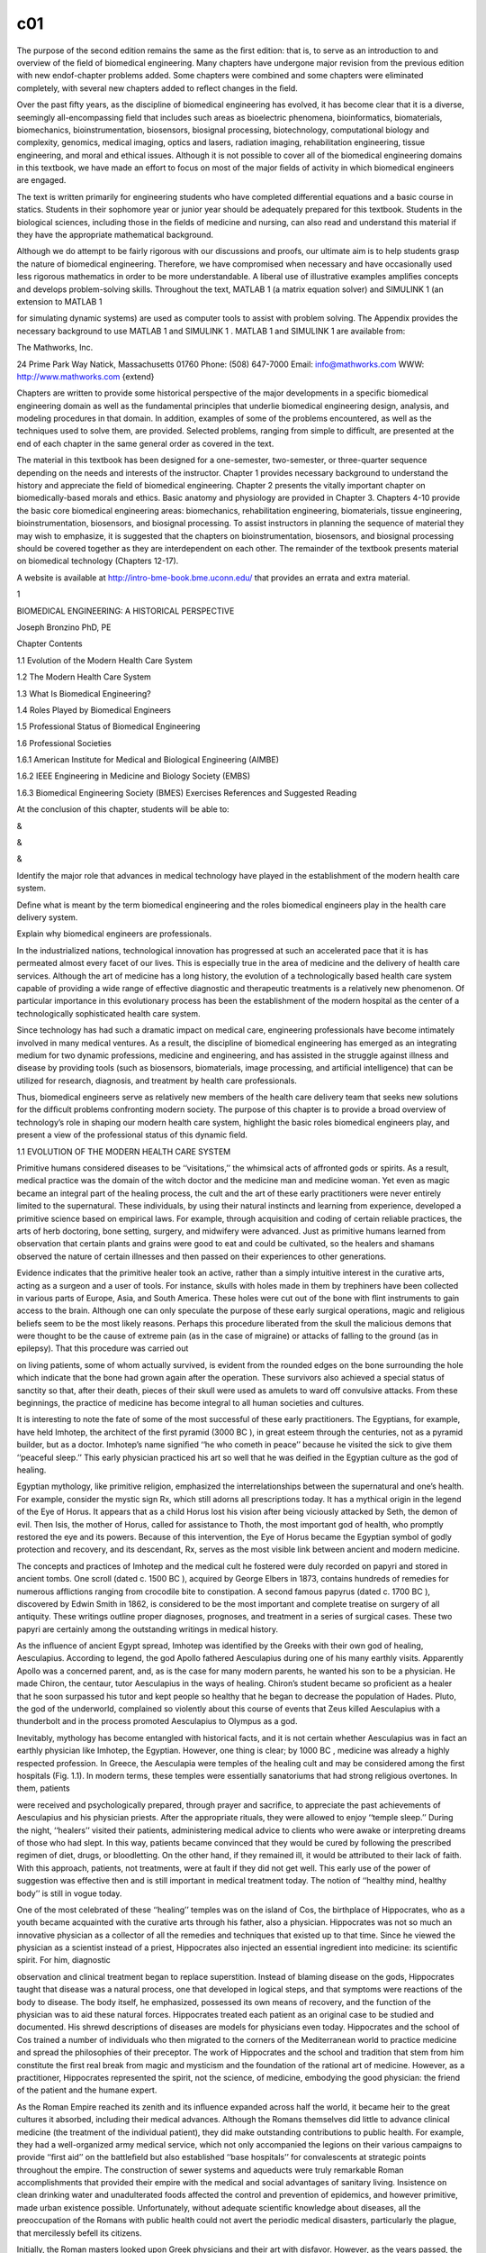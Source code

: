 c01
====


The purpose of the second edition remains the same as the ﬁrst edition: that is, to serve as an 
introduction to and overview of the ﬁeld of biomedical engineering. Many chapters have undergone major 
revision from the previous edition with new endof-chapter problems added. Some chapters were combined and 
some chapters were eliminated completely, with several new chapters added to reﬂect changes in the ﬁeld.

Over the past ﬁfty years, as the discipline of biomedical engineering has evolved, it has become clear that 
it is a diverse, seemingly all-encompassing ﬁeld that includes such areas as bioelectric phenomena, 
bioinformatics, biomaterials, biomechanics, bioinstrumentation, biosensors, biosignal processing, 
biotechnology, computational biology and complexity, genomics, medical imaging, optics and lasers, radiation 
imaging, rehabilitation engineering, tissue engineering, and moral and ethical issues. Although it is not 
possible to cover all of the biomedical engineering domains in this textbook, we have made an effort to 
focus on most of the major ﬁelds of activity in which biomedical engineers are engaged.

The text is written primarily for engineering students who have completed differential equations and a basic 
course in statics. Students in their sophomore year or junior year should be adequately prepared for this 
textbook. Students in the biological sciences, including those in the ﬁelds of medicine and nursing, can 
also read and understand this material if they have the appropriate mathematical background.

Although we do attempt to be fairly rigorous with our discussions and proofs, our ultimate aim is to help 
students grasp the nature of biomedical engineering. Therefore, we have compromised when necessary and have 
occasionally used less rigorous mathematics in order to be more understandable. A liberal use of 
illustrative examples ampliﬁes concepts and develops problem-solving skills. Throughout the text, MATLAB 1 
(a matrix equation solver) and SIMULINK 1 (an extension to MATLAB 1

for simulating dynamic systems) are used as computer tools to assist with problem solving. The Appendix 
provides the necessary background to use MATLAB 1 and SIMULINK 1 . MATLAB 1 and SIMULINK 1 are available 
from:

The Mathworks, Inc.

24 Prime Park Way Natick, Massachusetts 01760 Phone: (508) 647-7000 Email: info@mathworks.com WWW: 
http://www.mathworks.com {extend}

Chapters are written to provide some historical perspective of the major developments in a speciﬁc 
biomedical engineering domain as well as the fundamental principles that underlie biomedical engineering 
design, analysis, and modeling procedures in that domain. In addition, examples of some of the problems 
encountered, as well as the techniques used to solve them, are provided. Selected problems, ranging from 
simple to difﬁcult, are presented at the end of each chapter in the same general order as covered in the 
text.

The material in this textbook has been designed for a one-semester, two-semester, or three-quarter sequence 
depending on the needs and interests of the instructor. Chapter 1 provides necessary background to 
understand the history and appreciate the ﬁeld of biomedical engineering. Chapter 2 presents the vitally 
important chapter on biomedically-based morals and ethics. Basic anatomy and physiology are provided in 
Chapter 3. Chapters 4-10 provide the basic core biomedical engineering areas: biomechanics, rehabilitation 
engineering, biomaterials, tissue engineering, bioinstrumentation, biosensors, and biosignal processing. To 
assist instructors in planning the sequence of material they may wish to emphasize, it is suggested that the 
chapters on bioinstrumentation, biosensors, and biosignal processing should be covered together as they are 
interdependent on each other. The remainder of the textbook presents material on biomedical technology 
(Chapters 12-17).

A website is available at http://intro-bme-book.bme.uconn.edu/ that provides an errata and extra material.

1

BIOMEDICAL ENGINEERING: A HISTORICAL PERSPECTIVE

Joseph Bronzino PhD, PE

Chapter Contents

1.1 Evolution of the Modern Health Care System

1.2 The Modern Health Care System

1.3 What Is Biomedical Engineering?

1.4 Roles Played by Biomedical Engineers

1.5 Professional Status of Biomedical Engineering

1.6 Professional Societies

1.6.1 American Institute for Medical and Biological Engineering (AIMBE)

1.6.2 IEEE Engineering in Medicine and Biology Society (EMBS)

1.6.3 Biomedical Engineering Society (BMES) Exercises References and Suggested Reading

At the conclusion of this chapter, students will be able to:

&

&

&

Identify the major role that advances in medical technology have played in the establishment of the modern 
health care system.

Deﬁne what is meant by the term biomedical engineering and the roles biomedical engineers play in the 
health care delivery system.

Explain why biomedical engineers are professionals.

In the industrialized nations, technological innovation has progressed at such an accelerated pace that it 
is has permeated almost every facet of our lives. This is especially true in the area of medicine and the 
delivery of health care services. Although the art of medicine has a long history, the evolution of a 
technologically based health care system capable of providing a wide range of effective diagnostic and 
therapeutic treatments is a relatively new phenomenon. Of particular importance in this evolutionary process 
has been the establishment of the modern hospital as the center of a technologically sophisticated health 
care system.

Since technology has had such a dramatic impact on medical care, engineering professionals have become 
intimately involved in many medical ventures. As a result, the discipline of biomedical engineering has 
emerged as an integrating medium for two dynamic professions, medicine and engineering, and has assisted in 
the struggle against illness and disease by providing tools (such as biosensors, biomaterials, image 
processing, and artiﬁcial intelligence) that can be utilized for research, diagnosis, and treatment by 
health care professionals.

Thus, biomedical engineers serve as relatively new members of the health care delivery team that seeks new 
solutions for the difﬁcult problems confronting modern society. The purpose of this chapter is to provide a 
broad overview of technology’s role in shaping our modern health care system, highlight the basic roles 
biomedical engineers play, and present a view of the professional status of this dynamic ﬁeld.

1.1 EVOLUTION OF THE MODERN HEALTH CARE SYSTEM

Primitive humans considered diseases to be ‘‘visitations,’’ the whimsical acts of affronted gods or spirits. 
As a result, medical practice was the domain of the witch doctor and the medicine man and medicine woman. 
Yet even as magic became an integral part of the healing process, the cult and the art of these early 
practitioners were never entirely limited to the supernatural. These individuals, by using their natural 
instincts and learning from experience, developed a primitive science based on empirical laws. For example, 
through acquisition and coding of certain reliable practices, the arts of herb doctoring, bone setting, 
surgery, and midwifery were advanced. Just as primitive humans learned from observation that certain plants 
and grains were good to eat and could be cultivated, so the healers and shamans observed the nature of 
certain illnesses and then passed on their experiences to other generations.

Evidence indicates that the primitive healer took an active, rather than a simply intuitive interest in the 
curative arts, acting as a surgeon and a user of tools. For instance, skulls with holes made in them by 
trephiners have been collected in various parts of Europe, Asia, and South America. These holes were cut out 
of the bone with ﬂint instruments to gain access to the brain. Although one can only speculate the purpose 
of these early surgical operations, magic and religious beliefs seem to be the most likely reasons. Perhaps 
this procedure liberated from the skull the malicious demons that were thought to be the cause of extreme 
pain (as in the case of migraine) or attacks of falling to the ground (as in epilepsy). That this procedure 
was carried out

on living patients, some of whom actually survived, is evident from the rounded edges on the bone 
surrounding the hole which indicate that the bone had grown again after the operation. These survivors also 
achieved a special status of sanctity so that, after their death, pieces of their skull were used as amulets 
to ward off convulsive attacks. From these beginnings, the practice of medicine has become integral to all 
human societies and cultures.

It is interesting to note the fate of some of the most successful of these early practitioners. The 
Egyptians, for example, have held Imhotep, the architect of the ﬁrst pyramid (3000 BC ), in great esteem 
through the centuries, not as a pyramid builder, but as a doctor. Imhotep’s name signiﬁed ‘‘he who cometh 
in peace’’ because he visited the sick to give them ‘‘peaceful sleep.’’ This early physician practiced his 
art so well that he was deiﬁed in the Egyptian culture as the god of healing.

Egyptian mythology, like primitive religion, emphasized the interrelationships between the supernatural and 
one’s health. For example, consider the mystic sign Rx, which still adorns all prescriptions today. It has a 
mythical origin in the legend of the Eye of Horus. It appears that as a child Horus lost his vision after 
being viciously attacked by Seth, the demon of evil. Then Isis, the mother of Horus, called for assistance 
to Thoth, the most important god of health, who promptly restored the eye and its powers. Because of this 
intervention, the Eye of Horus became the Egyptian symbol of godly protection and recovery, and its 
descendant, Rx, serves as the most visible link between ancient and modern medicine.

The concepts and practices of Imhotep and the medical cult he fostered were duly recorded on papyri and 
stored in ancient tombs. One scroll (dated c. 1500 BC ), acquired by George Elbers in 1873, contains 
hundreds of remedies for numerous afﬂictions ranging from crocodile bite to constipation. A second famous 
papyrus (dated c. 1700 BC ), discovered by Edwin Smith in 1862, is considered to be the most important and 
complete treatise on surgery of all antiquity. These writings outline proper diagnoses, prognoses, and 
treatment in a series of surgical cases. These two papyri are certainly among the outstanding writings in 
medical history.

As the inﬂuence of ancient Egypt spread, Imhotep was identiﬁed by the Greeks with their own god of 
healing, Aesculapius. According to legend, the god Apollo fathered Aesculapius during one of his many 
earthly visits. Apparently Apollo was a concerned parent, and, as is the case for many modern parents, he 
wanted his son to be a physician. He made Chiron, the centaur, tutor Aesculapius in the ways of healing. 
Chiron’s student became so proﬁcient as a healer that he soon surpassed his tutor and kept people so 
healthy that he began to decrease the population of Hades. Pluto, the god of the underworld, complained so 
violently about this course of events that Zeus killed Aesculapius with a thunderbolt and in the process 
promoted Aesculapius to Olympus as a god.

Inevitably, mythology has become entangled with historical facts, and it is not certain whether Aesculapius 
was in fact an earthly physician like Imhotep, the Egyptian. However, one thing is clear; by 1000 BC , 
medicine was already a highly respected profession. In Greece, the Aesculapia were temples of the healing 
cult and may be considered among the ﬁrst hospitals (Fig. 1.1). In modern terms, these temples were 
essentially sanatoriums that had strong religious overtones. In them, patients

were received and psychologically prepared, through prayer and sacriﬁce, to appreciate the past 
achievements of Aesculapius and his physician priests. After the appropriate rituals, they were allowed to 
enjoy ‘‘temple sleep.’’ During the night, ‘‘healers’’ visited their patients, administering medical advice 
to clients who were awake or interpreting dreams of those who had slept. In this way, patients became 
convinced that they would be cured by following the prescribed regimen of diet, drugs, or bloodletting. On 
the other hand, if they remained ill, it would be attributed to their lack of faith. With this approach, 
patients, not treatments, were at fault if they did not get well. This early use of the power of suggestion 
was effective then and is still important in medical treatment today. The notion of ‘‘healthy mind, healthy 
body’’ is still in vogue today.

One of the most celebrated of these ‘‘healing’’ temples was on the island of Cos, the birthplace of 
Hippocrates, who as a youth became acquainted with the curative arts through his father, also a physician. 
Hippocrates was not so much an innovative physician as a collector of all the remedies and techniques that 
existed up to that time. Since he viewed the physician as a scientist instead of a priest, Hippocrates also 
injected an essential ingredient into medicine: its scientiﬁc spirit. For him, diagnostic

observation and clinical treatment began to replace superstition. Instead of blaming disease on the gods, 
Hippocrates taught that disease was a natural process, one that developed in logical steps, and that 
symptoms were reactions of the body to disease. The body itself, he emphasized, possessed its own means of 
recovery, and the function of the physician was to aid these natural forces. Hippocrates treated each 
patient as an original case to be studied and documented. His shrewd descriptions of diseases are models for 
physicians even today. Hippocrates and the school of Cos trained a number of individuals who then migrated 
to the corners of the Mediterranean world to practice medicine and spread the philosophies of their 
preceptor. The work of Hippocrates and the school and tradition that stem from him constitute the ﬁrst real 
break from magic and mysticism and the foundation of the rational art of medicine. However, as a 
practitioner, Hippocrates represented the spirit, not the science, of medicine, embodying the good 
physician: the friend of the patient and the humane expert.

As the Roman Empire reached its zenith and its inﬂuence expanded across half the world, it became heir to 
the great cultures it absorbed, including their medical advances. Although the Romans themselves did little 
to advance clinical medicine (the treatment of the individual patient), they did make outstanding 
contributions to public health. For example, they had a well-organized army medical service, which not only 
accompanied the legions on their various campaigns to provide ‘‘ﬁrst aid’’ on the battleﬁeld but also 
established ‘‘base hospitals’’ for convalescents at strategic points throughout the empire. The construction 
of sewer systems and aqueducts were truly remarkable Roman accomplishments that provided their empire with 
the medical and social advantages of sanitary living. Insistence on clean drinking water and unadulterated 
foods affected the control and prevention of epidemics, and however primitive, made urban existence 
possible. Unfortunately, without adequate scientiﬁc knowledge about diseases, all the preoccupation of the 
Romans with public health could not avert the periodic medical disasters, particularly the plague, that 
mercilessly befell its citizens.

Initially, the Roman masters looked upon Greek physicians and their art with disfavor. However, as the years 
passed, the favorable impression these disciples of Hippocrates made upon the people became widespread. As a 
reward for their service to the peoples of the Empire, Caesar (46 BC ) granted Roman citizenship to all 
Greek practitioners of medicine in his empire. Their new status became so secure that when Rome suffered 
from famine that same year, these Greek practitioners were the only foreigners not expelled from the city. 
On the contrary, they were even offered bonuses to stay!

Ironically, Galen, who is considered the greatest physician in the history of Rome, was himself a Greek. 
Honored by the emperor for curing his ‘‘imperial fever,’’ Galen became the medical celebrity of Rome. He was 
arrogant and a braggart and, unlike Hippocrates, reported only successful cases. Nevertheless, he was a 
remarkable physician. For Galen, diagnosis became a ﬁne art; in addition to taking care of his own 
patients, he responded to requests for medical advice from the far reaches of the empire. He was so 
industrious that he wrote more than 300 books of anatomical observations, which included selected case 
histories, the drugs he prescribed, and his

boasts. His version of human anatomy, however, was misleading because he objected to human dissection and 
drew his human analogies solely from the studies of animals. However, because he so dominated the medical 
scene and was later endorsed by the Roman Catholic Church, Galen actually inhibited medical inquiry. His 
medical views and writings became both the ‘‘bible’’ and ‘‘the law’’ for the pontiffs and pundits of the 
ensuing Dark Ages.

With the collapse of the Roman Empire, the Church became the repository of knowledge, particularly of all 
scholarship that had drifted through the centuries into the Mediterranean. This body of information, 
including medical knowledge, was literally scattered through the monasteries and dispersed among the many 
orders of the Church.

The teachings of the early Roman Catholic Church and the belief in divine mercy made inquiry into the causes 
of death unnecessary and even undesirable. Members of the Church regarded curing patients by rational 
methods as sinful interference with the will of God. The employment of drugs signiﬁed a lack of faith by 
the doctor and patient, and scientiﬁc medicine fell into disrepute. Therefore, for almost a thousand years, 
medical research stagnated. It was not until the Renaissance in the 1500s that any signiﬁcant progress in 
the science of medicine occurred. Hippocrates had once taught that illness was not a punishment sent by the 
gods but a phenomenon of nature. Now, under the Church and a new God, the older views of the supernatural 
origins of disease were renewed and promulgated. Since disease implied demonic possession, monks and priests 
treated the sick through prayer, the laying on of hands, exorcism, penances, and exhibition of holy 
relics—practices ofﬁcially sanctioned by the Church.

Although deﬁcient in medical knowledge, the Dark Ages were not entirely lacking in charity toward the sick 
poor. Christian physicians often treated the rich and poor alike, and the Church assumed responsibility for 
the sick. Furthermore, the evolution of the modern hospital actually began with the advent of Christianity 
and is considered one of the major contributions of monastic medicine. With the rise in 335 AD of 
Constantine I, the ﬁrst of the Roman emperors to embrace Christianity, all pagan temples of healing were 
closed, and hospitals were established in every cathedral city. [Note: The word hospital comes from the 
Latin hospes, meaning, ‘‘host’’ or ‘‘guest.’’ The same root has provided hotel and hostel.] These ﬁrst 
hospitals were simply houses where weary travelers and the sick could ﬁnd food, lodging, and nursing care. 
The Church ran these hospitals, and the attending monks and nuns practiced the art of healing.

As the Christian ethic of faith, humanitarianism, and charity spread throughout Europe and then to the 
Middle East during the Crusades, so did its hospital system. However, trained ‘‘physicians’’ still practiced 
their trade primarily in the homes of their patients, and only the weary travelers, the destitute, and those 
considered hopeless cases found their way to hospitals. Conditions in these early hospitals varied widely. 
Although a few were well ﬁnanced and well managed and treated their patients humanely, most were 
essentially custodial institutions to keep troublesome and infectious people away from the general public. 
In these establishments, crowding, ﬁlth, and high mortality among both patients and attendants were 
commonplace. Thus, the hospital was viewed as an institution to be feared and shunned.

The Renaissance and Reformation in the ﬁfteenth and sixteenth centuries loosened the Church’s stronghold on 
both the hospital and the conduct of medical practice. During the Renaissance, ‘‘true learning’’—the desire 
to pursue the true secrets of nature, including medical knowledge—was again stimulated. The study of human 
anatomy was advanced and the seeds for further studies were planted by the artists Michelangelo, Raphael, 
Durer, and, of course, the genius Leonardo da Vinci. They viewed the human body as it really was, not simply 
as a text passage from Galen. The painters of the Renaissance depicted people in sickness and pain, sketched 
in great detail, and in the process, demonstrated amazing insight into the workings of the heart, lungs, 
brain, and muscle structure. They also attempted to portray the individual and to discover emotional as well 
as physical qualities. In this stimulating era, physicians began to approach their patients and the pursuit 
of medical knowledge in similar fashion. New medical schools, similar to the most famous of such 
institutions at Salerno, Bologna, Montpelier, Padua, and Oxford, emerged. These medical training centers 
once again embraced the Hippocratic doctrine that the patient was human, disease was a natural process, and 
commonsense therapies were appropriate in assisting the body to conquer its disease.

During the Renaissance, fundamentals received closer examination and the age of measurement began. In 1592, 
when Galileo visited Padua, Italy, he lectured on mathematics to a large audience of medical students. His 
famous theories and inventions (the thermoscope and the pendulum, in addition to the telescopic lens) were 
expounded upon and demonstrated. Using these devices, one of his students, Sanctorius, made comparative 
studies of the human temperature and pulse. A future graduate of Padua, William Harvey, later applied 
Galileo’s laws of motion and mechanics to the problem of blood circulation. This ability to measure the 
amount of blood moving through the arteries helped to determine the function of the heart.

Galileo encouraged the use of experimentation and exact measurement as scientiﬁc tools that could provide 
physicians with an effective check against reckless speculation. Quantiﬁcation meant theories would be 
veriﬁed before being accepted. Individuals involved in medical research incorporated these new methods into 
their activities. Body temperature and pulse rate became measures that could be related to other symptoms to 
assist the physician in diagnosing speciﬁc illnesses or disease. Concurrently, the development of the 
microscope ampliﬁed human vision, and an unknown world came into focus. Unfortunately, new scientiﬁc 
devices had little effect on the average physician, who continued to blood-let and to disperse noxious 
ointments. Only in the universities did scientiﬁc groups band together to pool their instruments and their 
various talents.

In England, the medical profession found in Henry VIII a forceful and sympathetic patron. He assisted the 
doctors in their ﬁght against malpractice and supported the establishment of the College of Physicians, the 
oldest purely medical institution in Europe. When he suppressed the monastery system in the early sixteenth 
century, church hospitals were taken over by the cities in which they were located. Consequently, a network 
of private, nonproﬁt, voluntary hospitals came into being. Doctors and medical students replaced the 
nursing sisters and monk physicians. Consequently, the professional nursing class became almost nonexistent 
in these public institutions.

Only among the religious orders did nursing remain intact, further compounding the poor lot of patients 
conﬁned within the walls of the public hospitals. These conditions were to continue until Florence 
Nightingale appeared on the scene years later.

Still another dramatic event occurred. The demands made upon England’s hospitals, especially the urban 
hospitals, became overwhelming as the population of these urban centers continued to expand. It was 
impossible for the facilities to accommodate the needs of so many. Therefore, during the seventeenth century 
two of the major urban hospitals in London, St. Bartholomew’s and St. Thomas, initiated a policy of 
admitting and attending to only those patients who could possibly be cured. The incurables were left to meet 
their destiny in other institutions such as asylums, prisons, or almshouses.

Humanitarian and democratic movements occupied center stage primarily in France and the American colonies 
during the eighteenth century. The notion of equal rights ﬁnally arose, and as urbanization spread, 
American society concerned itself with the welfare of many of its members. Medical men broadened the scope 
of their services to include the ‘‘unfortunates’’ of society and helped to ease their suffering by 
advocating the power of reason and spearheading prison reform, child care, and the hospital movement. 
Ironically, as the hospital began to take up an active, curative role in medical care in the eighteenth 
century, the death rate among its patients did not decline but continued to be excessive. In 1788, for 
example, the death rate among the patients at the Hotel Dru in Paris, thought to be founded in the seventh 
century and the oldest hospital in existence today, was nearly 25%. These hospitals were lethal not only to 
patients, but also to the attendants working in them, whose own death rate hovered between 6 and 12% per 
year.

Essentially, the hospital remained a place to avoid. Under these circumstances, it is not surprising that 
the ﬁrst American colonists postponed or delayed building hospitals. For example, the ﬁrst hospital in 
America, the Pennsylvania Hospital, was not built until 1751, and the City of Boston took over two hundred 
years to erect its ﬁrst hospital, the Massachusetts General, which opened its doors to the public in 1821.

Not until the nineteenth century could hospitals claim to beneﬁt any signiﬁcant number of patients. This 
era of progress was due primarily to the improved nursing practices fostered by Florence Nightingale on her 
return to England from the Crimean War (Fig. 1.2). She demonstrated that hospital deaths were caused more 
frequently by hospital conditions than by disease. During the latter part of the nineteenth century she was 
at the height of her inﬂuence, and few new hospitals were built anywhere in the world without her advice. 
During the ﬁrst half of the nineteenth century Nightingale forced medical attention to focus once more on 
the care of the patient. Enthusiastically and philosophically, she expressed her views on nursing: ‘‘Nursing 
is putting us in the best possible condition for nature to restore and preserve health. . . . The art is 
that of nursing the sick. Please mark, not nursing sickness.’’

Although these efforts were signiﬁcant, hospitals remained, until this century, institutions for the sick 
poor. In the 1870s, for example, when the plans for the projected Johns Hopkins Hospital were reviewed, it 
was considered quite appropriate to allocate 324 charity and 24 pay beds. Not only did the hospital 
population before the turn of the century represent a narrow portion of the socioeconomic spectrum,

but it also represented only a limited number of the type of diseases prevalent in the overall population. 
In 1873, for example, roughly half of America’s hospitals did not admit contagious diseases, and many others 
would not admit incurables. Furthermore, in this period, surgery admissions in general hospitals constituted 
only 5%, with trauma (injuries incurred by traumatic experience) making up a good portion of these cases.

American hospitals a century ago were rather simple in that their organization required no special 
provisions for research or technology and demanded only cooking

and washing facilities. In addition, since the attending and consulting physicians were normally unsalaried 
and the nursing costs were quite modest, the great bulk of the hospital’s normal operation expenses were for 
food, drugs, and utilities. Not until the twentieth century did modern medicine come of age in the United 
States. As we shall see, technology played a signiﬁcant role in its evolution.

1.2 THE MODERN HEALTH CARE SYSTEM

Modern medical practice actually began at the turn of the twentieth century. Before 1900, medicine had 
little to offer the average citizen since its resources were mainly physicians, their education, and their 
little black bags. At this time physicians were in short supply, but for different reasons than exist today. 
Costs were minimal, demand small, and many of the services provided by the physician also could be obtained 
from experienced amateurs residing in the community. The individual’s dwelling was the major site for 
treatment and recuperation, and relatives and neighbors constituted an able and willing nursing staff. 
Midwives delivered babies, and those illnesses not cured by home remedies were left to run their fatal 
course. Only in the twentieth century did the tremendous explosion in scientiﬁc knowledge and technology 
lead to the development of the American health care system with the hospital as its focal point and the 
specialist physician and nurse as its most visible operatives.

In the twentieth century, advances in the basic sciences (chemistry, physiology, pharmacology, and so on) 
began to occur much more rapidly. It was an era of intense interdisciplinary cross-fertilization. 
Discoveries in the physical sciences enabled medical researchers to take giant strides forward. For example, 
in 1903 William Einthoven devised the ﬁrst electrocardiograph and measured the electrical changes that 
occurred during the beating of the heart. In the process, Einthoven initiated a new age for both 
cardiovascular medicine and electrical measurement techniques.

Of all the new discoveries that followed one another like intermediates in a chain reaction, the most 
signiﬁcant for clinical medicine was the development of x-rays. When W.K. Roentgen described his ‘‘new 
kinds of rays,’’ the human body was opened to medical inspection. Initially these x-rays were used in the 
diagnosis of bone fractures and dislocations. In the United States, x-ray machines brought this modern 
technology to most urban hospitals. In the process, separate departments of radiology were established, and 
the inﬂuence of their activities spread, with almost every department of medicine (surgery, gynecology, and 
so forth) advancing with the aid of this new tool. By the 1930s, x-ray visualization of practically all the 
organ systems of the body was possible by the use of barium salts and a wide variety of radiopaque 
materials.

The power this technological innovation gave physicians was enormous. The x-ray permitted them to diagnose a 
wide variety of diseases and injuries accurately. In addition, being within the hospital, it helped trigger 
the transformation of the hospital from a passive receptacle for the sick poor to an active curative 
institution for all citizens of the American society.

The introduction of sulfanilamide in the mid-1930s and penicillin in the early 1940s signiﬁcantly reduced 
the main danger of hospitalization: cross infection among

patients. With these new drugs in their arsenals, surgeons were able to perform their operations without 
prohibitive morbidity and mortality due to infection. Also consider that, even though the different blood 
groups and their incompatibility were discovered in 1900 and sodium citrate was used in 1913 to prevent 
clotting, the full development of blood banks was not practical until the 1930s when technology provided 
adequate refrigeration. Until that time, ‘‘fresh’’ donors were bled, and the blood was transfused while it 
was still warm.

As technology in the United States blossomed so did the prestige of American medicine. From 1900 to 1929 
Nobel Prize winners in physiology or medicine came primarily from Europe, with no American among them. In 
the period 1930 to 1944, just before the end of World War II, seven Americans were honored with this award. 
During the post-war period of 1945 to 1975, 37 American life scientists earned similar honors, and from 
1975–2003, the number was 40. Thus, since 1930 a total of 79 American scientists have performed research 
signiﬁcant enough to warrant the distinction of a Nobel Prize. Most of these efforts were made possible by 
the technology (Fig. 1.3) available to these clinical scientists.

The employment of the available technology assisted in advancing the development of complex surgical 
procedures (Fig. 1.4). The Drinker respirator was introduced in 1927 and the ﬁrst heart–lung bypass in 
1939. In the 1940s, cardiac catheterization and angiography (the use of a cannula threaded through an arm 
vein

and into the heart with the injection of radiopaque dye for the x-ray visualization of lung and heart 
vessels and valves) were developed. Accurate diagnoses of congenital and acquired heart disease (mainly 
valve disorders due to rheumatic fever) also became possible, and a new era of cardiac and vascular surgery 
began.

Another child of this modern technology, the electron microscope, entered the medical scene in the 1950s and 
provided signiﬁcant advances in visualizing relatively small cells. Body scanners to detect tumors arose 
from the same science that brought societies reluctantly into the atomic age. These ‘‘tumor detectives’’ 
used radioactive material and became commonplace in newly established departments of nuclear medicine in all 
hospitals.

The impact of these discoveries and many others was profound. The health care system that consisted 
primarily of the ‘‘horse and buggy’’ physician was gone forever, replaced by the doctor backed by and 
centered around the hospital, as medicine began to change to accommodate the new technology.

Following World War II, the evolution of comprehensive care greatly accelerated. The advanced technology 
that had been developed in the pursuit of military objectives

now became available for peaceful applications with the medical profession beneﬁting greatly from this 
rapid surge of technological ﬁnds. For instance, the realm of electronics came into prominence. The 
techniques for following enemy ships and planes, as well as providing aviators with information concerning 
altitude, air speed, and the like, were now used extensively in medicine to follow the subtle electrical 
behavior of the fundamental unit of the central nervous system, the neuron, or to monitor the beating heart 
of a patient.

Science and technology have leap-frogged past one another throughout recorded history. Anyone seeking a 
causal relation between the two was just as likely to ﬁnd technology the cause and science the effect as to 
ﬁnd science the cause and technology the effect. As gunnery led to ballistics, and the steam engine to 
thermodynamics, so powered ﬂight led to aerodynamics. However, with the advent of electronics this causal 
relationbetweentechnologyandsciencechangedtoasystematicexploitationofscientiﬁc research and the pursuit of 
knowledge that was undertaken with technical uses in mind.

The list becomes endless when one reﬂects upon the devices produced by the same technology that permitted 
humans to stand on the moon. What was considered science ﬁction in the 1930s and the 1940s became reality. 
Devices continually changed to incorporate the latest innovations, which in many cases became outmoded in a 
very short period of time. Telemetry devices used to monitor the activity of a patient’s heart freed both 
the physician and the patient from the wires that previously restricted them to the four walls of the 
hospital room. Computers, similar to those that controlled the ﬂight plans of the Apollo capsules, now 
completely inundate our society. Since the 1970s, medical researchers have put these electronic brains to 
work performing complex calculations, keeping records (via artiﬁcial intelligence), and even controlling 
the very instrumentation that sustains life. The development of new medical imaging techniques (Fig. 1.5) 
such as computerized tomography (CT) and magnetic resonance imaging (MRI) totally depended on a continually 
advancing computer technology. The citations and technological discoveries are so myriad it is impossible to 
mention them all.

‘‘Spare parts’’ surgery is now routine. With the ﬁrst successful transplantation of a kidney in 1954, the 
concept of artiﬁcial organs gained acceptance and ofﬁcially came into vogue in the medical arena (Fig. 
1.6). Technology to provide prosthetic devices such as artiﬁcial heart valves and artiﬁcial blood vessels 
developed. Even an artiﬁcial heart program to develop a replacement for a defective or diseased human heart 
began. Although, to date, the results have not been satisfactory, this program has provided ‘‘ventricular 
assistance’’ for those who need it. These technological innovations radically altered surgical organization 
and utilization. The comparison of a hospital in which surgery was a relatively minor activity as it was a 
century ago to the contemporary hospital in which surgery plays a prominent role dramatically suggests the 
manner in which this technological effort has revolutionized the health profession and the institution of 
the hospital.

Through this evolutionary process, the hospital became the central institution that provided medical care. 
Because of the complex and expensive technology that could be based only in the hospital and the education 
of doctors oriented both as clinicians and investigators toward highly technological norms, both the patient 
and the

physician were pushed even closer to this center of attraction. In addition, the effects of the increasing 
maldistribution and apparent shortage of physicians during the 1950s and 1960s also forced the patient and 
the physician to turn increasingly to the ambulatory clinic and the emergency ward of the urban hospital in 
time of need.

Emergency wards today handle not only an ever-increasing number of accidents (largely related to alcohol and 
the automobile) and somatic crises such as heart attacks and strokes, but also problems resulting from the 
social environments that surround the local hospital. Respiratory complaints, cuts, bumps, and minor trauma 
constitute a signiﬁcant number of the cases seen in a given day. Added to these individuals are those who 
live in the neighborhood of the hospital and simply cannot afford their own physician. Often such 
individuals enter the emergency ward for routine care of colds, hangovers, and even marital problems. 
Because of these developments, the hospital has evolved as the focal point of the present system of health 
care delivery. The hospital, as presently organized, specializes in highly technical and complex medical 
procedures. This evolutionary process became inevitable as technology produced increasingly sophisticated 
equipment that private practitioners or even large group practices were economically unequipped to acquire 
and maintain. Only the hospital could provide this type of service. The steady expansion of scientiﬁc and 
technological innovations has not only necessitated specialization for all health professionals (physicians, 
nurses, and technicians) but has also required the housing of advanced technology within the walls of the 
modern hospital.

In recent years, technology has struck medicine like a thunderbolt. The Human Genome Project was perhaps the 
most prominent scientiﬁc and technological effort of the 1990s. Some of the engineering products vital to 
the effort included automatic sequencers, robotic liquid handling devices, and software for databasing and 
sequence assembly. As a result, a major transition occurred, moving biomedical engineering to focus on the 
cellular and molecular level rather than solely on the organ system level. With the success of the genome 
project, new vistas have been opened (e.g., it is now possible to create individual medications based on 
one’s DNA) (Fig. 1.7). Advances in nanotechnology, tissue engineering, and artiﬁcial organs are clear 
indications that science ﬁction will continue to become reality. However, the social and economic 
consequences of this vast outpouring of information and innovation must be fully understood if this 
technology is to be exploited effectively and efﬁciently.

As one gazes into the crystal ball, technology offers great potential for affecting health care practices 
(Fig. 1.8). It can provide health care for individuals in remote rural areas by means of closed-circuit 
television health clinics with complete communication links to a regional health center. Development of 
multiphasic screening

systems can provide preventive medicine to the vast majority of the population and restrict admission to the 
hospital to those needing the diagnostic and treatment facilities housed there. Automation of patient and 
nursing records can inform physicians of the status of patients during their stay at the hospital and in 
their homes. With the creation of a central medical records system, anyone who changes residences or becomes 
ill away from home can have records made available to the attending physician easily and rapidly. Tissue 
engineering—the application of biological, chemical, and engineering principles towards the repair, 
restoration, and regeneration of living tissue using biomaterials, cells, and factors alone or in 
combinations—has gained a great deal of attention and is projected to grow exponentially in the ﬁrst 
quarter of the twenty-ﬁrst century. These are just a few of the possibilities that illustrate the potential 
of technology in creating the type of medical care system that will indeed be accessible, of high quality, 
and reasonably priced for all. [Note: for an extensive review of major events in the evolution of biomedical 
engineering see Nebekar, 2002.]

1.3 WHAT IS BIOMEDICAL ENGINEERING?

Many of the problems confronting health professionals today are of extreme importance to the engineer 
because they involve the fundamental aspects of device and systems analysis, design, and practical 
application—all of which lie at the heart of processes that are fundamental to engineering practice. These 
medically relevant design problems can range from very complex large-scale constructs, such as the design 
and implementation of automated clinical laboratories, multiphasic screening facilities (i.e., centers that 
permit many tests to be conducted), and hospital information systems, to the creation of relatively small 
and simple devices, such as recording electrodes and transducers that may be used to monitor the activity of 
speciﬁc physiological processes in either a research or clinical setting. They encompass the many 
complexities of remote monitoring and telemetry and include the requirements of emergency vehicles, 
operating rooms, and intensive care units.

The American health care system, therefore, encompasses many problems that represent challenges to certain 
members of the engineering profession called biomedical engineers. Since biomedical engineering involves 
applying the concepts, knowledge, and approaches of virtually all engineering disciplines (e.g., electrical, 
mechanical, and chemical engineering) to solve speciﬁc health care related problems, the opportunities for 
interaction between engineers and health care professionals are many and varied.

Biomedical engineers may become involved, for example, in the design of a new medical imaging modality or 
development of new medical prosthetic devices to aid people with disabilities. Although what is included in 
the ﬁeld of biomedical engineering is considered by many to be quite clear, many conﬂicting opinions 
concerning the ﬁeld can be traced to disagreements about its deﬁnition. For example, consider the terms 
biomedical engineering, bioengineering, biological engineering, and clinical (or medical) engineer, which 
are deﬁned in the Bioengineering Education Directory. Although Pacela deﬁned bioengineering as the broad 
umbrella term used to describe

this entire ﬁeld, bioengineering is usually deﬁned as a basic-research-oriented activity closely related 
to biotechnology and genetic engineering, that is, the modiﬁcation of animal or plant cells or parts of 
cells to improve plants or animals or to develop new microorganisms for beneﬁcial ends. In the food 
industry, for example, this has meant the improvement of strains of yeast for fermentation. In agriculture, 
bioengineers may be concerned with the improvement of crop yields by treating plants with organisms to 
reduce frost damage. It is clear that bioengineers for the future will have tremendous impact on the quality 
of human life. The full potential of this specialty is difﬁcult to imagine. Typical pursuits include the 
following:

& & & &

& & & &

Development of improved species of plants and animals for food production Invention of new medical 
diagnostic tests for diseases Production of synthetic vaccines from clone cells Bioenvironmental engineering 
to protect human, animal, and plant life from toxicants and pollutants Study of protein-surface interactions 
Modeling of the growth kinetics of yeast and hybridoma cells Research in immobilized enzyme technology 
Development of therapeutic proteins and monoclonal antibodies

The term biomedical engineering appears to have the most comprehensive meaning. Biomedical engineers apply 
electrical, chemical, optical, mechanical, and other engineering principles to understand, modify, or 
control biological (i.e., human and animal) systems. Biomedical engineers working within a hospital or 
clinic are more properly called clinical engineers, but this theoretical distinction is not always observed 
in practice, and many professionals working within U.S. hospitals today continue to be called biomedical 
engineers.

The breadth of activity of biomedical engineers is signiﬁcant. The ﬁeld has moved from being concerned 
primarily with the development of medical devices in the 1950s and 1960s to include a more wide-ranging set 
of activities. As illustrated in Figure 1.9, the ﬁeld of biomedical engineering now includes many new 
career areas.

These areas include

&

&

& &

& &

&

Application of engineering system analysis (physiologic modeling, simulation, and control to biological 
problems Detection, measurement, and monitoring of physiologic signals (i.e., biosensors and biomedical 
instrumentation) Diagnostic interpretation via signal-processing techniques of bioelectric data Therapeutic 
and rehabilitation procedures and devices (rehabilitation engineering) Devices for replacement or 
augmentation of bodily functions (artiﬁcial organs) Computer analysis of patient-related data and clinical 
decision making (i.e., medical informatics and artiﬁcial intelligence) Medical imaging; that is, the 
graphical display of anatomic detail or physiologic function

&

The creation of new biologic products (i.e., biotechnology and tissue engineering)

Typical pursuits of biomedical engineers include

& & & & & & & & & & & & & &

Research in new materials for implanted artiﬁcial organs Development of new diagnostic instruments for 
blood analysis Writing software for analysis of medical research data Analysis of medical device hazards for 
safety and efﬁcacy Development of new diagnostic imaging systems Design of telemetry systems for patient 
monitoring Design of biomedical sensors Development of expert systems for diagnosis and treatment of 
diseases Design of closed-loop control systems for drug administration Modeling of the physiologic systems 
of the human body Design of instrumentation for sports medicine Development of new dental materials Design 
of communication aids for individuals with disabilities Study of pulmonary ﬂuid dynamics

& &

Study of biomechanics of the human body Development of material to be used as replacement for human skin

The preceding list is not intended to be all-inclusive. Many other applications use the talents and skills 
of the biomedical engineer. In fact, the list of biomedical engineers’ activities depends on the medical 
environment in which they work. This is especially true for clinical engineers, biomedical engineers 
employed in hospitals or clinical settings. Clinical engineers are essentially responsible for all the 
high-technology instruments and systems used in hospitals today; for the training of medical personnel in 
equipment safety; and for the design, selection, and use of technology to deliver safe and effective health 
care.

Engineers were ﬁrst encouraged to enter the clinical scene during the late 1960s in response to concerns 
about the electrical safety of hospital patients. This safety scare reached its peak when consumer 
activists, most notably Ralph Nader, claimed that ‘‘at the very least, 1,200 Americans are electrocuted 
annually during routine diagnostic and therapeutic procedures in hospitals.’’ This concern was based 
primarily on the supposition that catheterized patients with a low-resistance conducting pathway from 
outside the body into blood vessels near the heart could be electrocuted by voltage differences well below 
the normal level of sensation. Despite the lack of statistical evidence to substantiate these claims, this 
outcry served to raise the level of consciousness of health care professionals with respect to the safe use 
of medical devices.

In response to this concern, a new industry—hospital electrical safety—arose almost overnight. Organizations 
such as the National Fire Protection Association (NFPA) wrote standards addressing electrical safety in 
hospitals. Electrical safety analyzer manufacturers and equipment safety consultants became eager to serve 
the needs of various hospitals that wanted to provide a ‘‘safety ﬁx,’’ and some companies developed new 
products to ensure patient safety, particularly those specializing in power distribution systems (most 
notably isolation transformers). To alleviate these fears, the Joint Commission on the Accreditation of 
Healthcare Organizations (then known as the Joint Commission on Accreditation of Hospitals) turned to NFPA 
codes as the standard for electrical safety and further speciﬁed that hospitals must inspect all equipment 
used on or near a patient for electrical safety at least every six months. To meet this new requirement 
hospital administrators considered a number of options, including: (1) paying medical device manufacturers 
to perform these electrical safety inspections, (2) contracting for the services of shared-services 
organizations, or (3) providing these services with in-house staff. When faced with this decision, most 
large hospitals opted for in-house service and created whole departments to provide the technological 
support necessary to address these electrical safety concerns.

As a result, a new engineering discipline—clinical engineering—was born. Many hospitals established 
centralized clinical engineering departments. Once these departments were in place, however, it soon became 
obvious that electrical safety failures represented only a small part of the overall problem posed by the 
presence of medical equipment in the clinical environment. At the time, this equipment was neither totally 
understood nor properly maintained. Simple visual inspections often revealed broken

knobs, frayed wires, and even evidence of liquid spills. Many devices did not perform in accordance with 
manufacturers’ speciﬁcations and were not maintained in accordance with manufacturers’ recommendations. In 
short, electrical safety problems were only the tip of the iceberg. By the mid-1970s, complete performance 
inspections before and after equipment use became the norm and sensible inspection procedures were 
developed. In the process, these clinical engineering pioneers began to play a more substantial role within 
the hospital. As new members of the hospital team, they

&

&

&

&

Became actively involved in developing cost-effective approaches for using medical technology Provided 
advice to hospital administrators regarding the purchase of medical equipment based on its ability to meet 
speciﬁc technical speciﬁcations Started utilizing modern scientiﬁc methods and working with 
standards-writing organizations Became involved in the training of health care personnel regarding the safe 
and efﬁcient use of medical equipment

Then, during the 1970s and 1980s, a major expansion of clinical engineering occurred, primarily due to the 
following events:

&

&

&

&

The Veterans’ Administration (VA), convinced that clinical engineers were vital to the overall operation of 
the VA hospital system, divided the country into biomedical engineering districts, with a chief biomedical 
engineer overseeing all engineering activities in the hospitals in that district.

Throughout the United States, clinical engineering departments were established in most large medical 
centers and hospitals and in some smaller clinical facilities with at least 300 beds.

Health care professionals (i.e., physicians and nurses) needed assistance in utilizing existing technology 
and incorporating new innovations.

Certiﬁcation of clinical engineers became a reality to ensure the continued competence of practicing 
clinical engineers.

During the 1990s, the evaluation of clinical engineering as a profession continued with the establishment of 
the American College of Clinical Engineering (ACCE) and the Clinical Engineering Division within the 
International Federation of Medical and Biological Engineering (IFMBE).

Clinical engineers today provide extensive engineering services for the clinical staff and serve as a 
signiﬁcant resource for the entire hospital (Fig. 1.10). Possessing indepth knowledge regarding available 
in-house technological capabilities as well as the technical resources available from outside ﬁrms, the 
modern clinical engineer enables the hospital to make effective and efﬁcient use of most if not all of its 
technological resources.

Biomedical engineering is thus an interdisciplinary branch of engineering heavily based both in engineering 
and in the life sciences. It ranges from theoretical, nonexperimental undertakings to state-of-the-art 
applications. It can encompass research, development, implementation, and operation. Accordingly, like 
medical practice itself, it is unlikely that any single person can acquire expertise that

encompasses the entire ﬁeld. As a result, there has been an explosion of biomedical engineering specialists 
to cover this broad spectrum of activity. Yet, because of the interdisciplinary nature of this activity, 
there is considerable interplay and overlapping of interest and effort between them. For example, biomedical 
engineers engaged in the development of biosensors may interact with those interested in prosthetic devices 
to develop a means to detect and use the same bioelectric signal to power a prosthetic device. Those engaged 
in automating the clinical chemistry laboratory may collaborate with those developing expert systems to 
assist clinicians in making clinical decisions based on speciﬁc laboratory data. The possibilities are 
endless.

Perhaps a greater potential beneﬁt occurring from the utilization of biomedical engineers is the 
identiﬁcation of problems and needs of our present health care delivery system that can be solved using 
existing engineering technology and systems methodology. Consequently, the ﬁeld of biomedical engineering 
offers hope in the continuing battle to provide high-quality health care at a reasonable cost. If properly 
directed towards solving problems related to preventive medical approaches, ambulatory care services, and 
the like, biomedical engineers can provide the tools and techniques to make our health care system more 
effective and efﬁcient.

1.4 ROLES PLAYED BY BIOMEDICAL ENGINEERS

In its broadest sense, biomedical engineering involves training essentially three types of individuals: (1) 
the clinical engineer in health care, (2) the biomedical design engineer for industry, and (3) the research 
scientist. Currently, one might also distinguish among three speciﬁc roles these biomedical engineers can 
play. Each is different enough to merit a separate description. The ﬁrst type, the most common, might be 
called the ‘‘problem solver.’’ This biomedical engineer (most likely the clinical engineer or biomedical 
design engineer) maintains the traditional service relationship with the life scientists who originate a 
problem that can be solved by applying the speciﬁc expertise of the engineer. For this problem-solving 
process to be efﬁcient and successful, however, some knowledge of each other’s language and a ready 
interchange of information must exist. Biomedical engineers must understand the biological situation to 
apply their judgment and contribute their knowledge toward the solution of the given problem as well as to 
defend their methods in terms that the life scientist can understand. If they are unable to do these things, 
they do not merit the ‘‘biomedical’’ appellation.

The second type, which is more rare, might be called the ‘‘technological entrepreneur’’ (most likely a 
biomedical design engineer in industry). This individual assumes that the gap between the technological 
education of the life scientist or physician and present technological capability has become so great that 
the life scientist cannot pose a problem that will incorporate the application of existing technology. 
Therefore, technological entrepreneurs examine some portion of the biological or medical front and identify 
areas in which advanced technology might be advantageous. Thus, they pose their own problem and then proceed 
to provide the solution, at ﬁrst conceptually and then in the form of hardware or software. Finally, these 
individuals must convince the medical community that they can provide a useful tool because, contrary to the 
situation in which problem solvers ﬁnd themselves, the entrepreneur’s activity is speculative at best and 
has no ready-made customer for the results. If the venture is successful, however, whether scientiﬁcally or 
commercially, then an advance has been made much earlier than it would have been through the conventional 
arrangement. Because of the nature of their work, technological entrepreneurs should have a great deal of 
engineering and medical knowledge as well as experience in numerous medical systems.

The third type of biomedical engineer, the ‘‘engineer–scientist’’ (most likely found in academic 
institutions and industrial research labs), is primarily interested in applying engineering concepts and 
techniques to the investigation and exploration of biological processes. The most powerful tool at their 
disposal is the construction of an appropriate physical or mathematical model of the speciﬁc biological 
system under study. Through simulation techniques and available computing machinery, they can use this model 
to understand features that are too complex for either analytical computation or intuitive recognition. In 
addition, this process of simulation facilitates the design of appropriate experiments that can be performed 
on the actual biological system. The results of these experiments can, in turn, be used to amend the model.

Thus, increased understanding of a biological mechanism results from this iterative process.

This mathematical model can also predict the effect of these changes on a biological system in cases where 
the actual experiments may be tedious, very difﬁcult, or dangerous. The researchers are thus rewarded with 
a better understanding of the biological system, and the mathematical description forms a compact, precise 
language that is easily communicated to others. The activities of the engineer–scientist inevitably involve 
instrument development because the exploitation of sophisticated measurement techniques is often necessary 
to perform the biological side of the experimental work. It is essential that engineer–scientists work in a 
biological environment, particularly when their work may ultimately have a clinical application. It is not 
enough to emphasize the niceties of mathematical analysis while losing the clinical relevance in the 
process. This biomedical engineer is a true partner of the biological scientist and has become an integral 
part of the research teams being formed in many institutes to develop techniques and experiments that will 
unfold the mysteries of the human organism. Each of these roles envisioned for the biomedical engineer 
requires a different attitude, as well as a speciﬁc degree of knowledge about the biological environment. 
However, each engineer must be a skilled professional with a signiﬁcant expertise in engineering 
technology. Therefore, in preparing new professionals to enter this ﬁeld at these various levels, 
biomedical engineering educational programs are continually being challenged to develop curricula that will 
provide an adequate exposure to and knowledge about the environment, without sacriﬁcing essential 
engineering skills. As we continue to move into a period characterized by a rapidly growing aging 
population, rising social and economic expectations, and a need for the development of more adequate 
techniques for the prevention, diagnosis, and treatment of disease, development and employment of biomedical 
engineers have become a necessity. This is true not only because they may provide an opportunity to increase 
our knowledge of living systems, but also because they constitute promising vehicles for expediting the 
conversion of knowledge to effective action.

The ultimate role of the biomedical engineer, like that of the nurse and physician, is to serve society. 
This is a profession, not just a skilled technical service. To use this new breed effectively, health care 
practitioners and administrators should be aware of the needs for these new professionals and the roles for 
which they are being trained. The great potential, challenge, and promise in this endeavor offer not only 
signiﬁcant technological beneﬁts but also humanitarian beneﬁts.

1.5 PROFESSIONAL STATUS OF BIOMEDICAL ENGINEERING

Biomedical engineers are professionals. Professionals have been deﬁned as an aggregate of people ﬁnding 
identity in sharing values and skills absorbed during a common course of intensive training. Whether 
individuals are professionals is determined by examining whether or not they have internalized certain given 
professional values. Furthermore, a professional is someone who has internalized professional values and is 
licensed on the basis of his or her technical competence. Professionals generally


accept scientiﬁc standards in their work, restrict their work activities to areas in which they are 
technically competent, avoid emotional involvement, cultivate objectivity in their work, and put their 
clients’ interests before their own.

The concept of a profession that is involved in the design, development, and management of medical 
technology encompasses three primary occupational models: science, business, and profession. Consider 
initially the contrast between science and profession. Science is seen as the pursuit of knowledge, its 
value hinging on providing evidence and communicating with colleagues. Profession, on the other hand, is 
viewed as providing a service to clients who have problems they cannot handle themselves. Scientists and 
professionals have in common the exercise of some knowledge, skill, or expertise. However, while scientists 
practice their skills and report their results to knowledgeable colleagues, professionals such as lawyers, 
physicians, and engineers serve lay clients. To protect both the professional and the client from the 
consequences of the layperson’s lack of knowledge, the practice of the profession is often regulated through 
such formal institutions as state licensing. Both professionals and scientists must persuade their clients 
to accept their ﬁndings. Professionals endorse and follow a speciﬁc code of ethics to serve society. On 
the other hand, scientists move their colleagues to accept their ﬁndings through persuasion.

Consider, for example, the medical profession. Its members are trained in caring for the sick, with the 
primary goal of healing them. These professionals not only have a responsibility for the creation, 
development, and implementation of that tradition, but they are also expected to provide a service to the 
public, within limits, without regard to self-interest. To ensure proper service, the profession closely 
monitors the licensing and certiﬁcation process. Thus, medical professionals themselves may be regarded as 
a mechanism of social control. However, this does not mean that other facets of society are not involved in 
exercising oversight and control of physicians in their practice of medicine.

A ﬁnal attribute of professionals is that of integrity. Physicians tend to be both permissive and 
supportive in relationships with patients and yet are often confronted with moral dilemmas involving the 
desires of their patients and social interest. For example, how to honor the wishes of terminally ill 
patients while not facilitating the patients’ deaths is a moral question that health professionals are 
forced to confront. A detailed discussion of the moral issues posed by medical technology is presented in 
Chapter 2.

One can determine the status of professionalization by noting the occurrence of six crucial events: (1) the 
ﬁrst training school; (2) the ﬁrst university school; (3) the ﬁrst local professional association; (4) 
the ﬁrst national professional association; (5) the ﬁrst state license law; and (6) the ﬁrst formal code 
of ethics.

The early appearances of the training school and the university afﬁliation underscore the importance of the 
cultivation of a knowledge base. The strategic innovative role of the universities and early teachers lies 
in linking knowledge to practice and creating a rationale for exclusive jurisdiction. Those practitioners 
pushing for prescribed training then form a professional association. The association deﬁnes the tasks of 
the profession: raising the quality of recruits; redeﬁning their function to permit the use of less 
technically skilled people to perform the more routine, less involved

tasks; and managing internal and external conﬂicts. In the process, internal conﬂict may arise between 
those committed to previously established procedures and newcomers committed to change and innovation. At 
this stage, some form of professional regulation, such as licensing or certiﬁcation, surfaces because of a 
belief that it will ensure minimum standards for the profession, enhance status, and protect the layperson 
in the process.

The last area of professional development is the establishment of a formal code of ethics, which usually 
includes rules to exclude unqualiﬁed and unscrupulous practitioners, rules to reduce internal competition, 
and rules to protect clients and emphasize the ideal service to society. A code of ethics usually comes at 
the end of the professionalization process.

In biomedical engineering, all six of these critical steps have been taken. The ﬁeld of biomedical 
engineering, which originated as a professional group interested primarily in medical electronics in the 
late 1950s, has grown from a few scattered individuals to a very well-established organization. There are 
approximately 48 international societies throughout the world serving an increasingly expanding community of 
biomedical engineers. Today, the scope of biomedical engineering is enormously diverse. Over the years, many 
new disciplines such as tissue engineering and artiﬁcial intelligence, which were once considered alien to 
the ﬁeld, are now an integral part of the profession.

Professional societies play a major role in bringing together members of this diverse community to share 
their knowledge and experience in pursuit of new technological applications that will improve the health and 
quality of life of human beings. Intersocietal cooperation and collaborations, both at national and 
international levels, are more actively fostered today through professional organizations such as the 
Biomedical Engineering Society (BMES), the American Institute of Medical and Biological Engineers (AIMBE), 
and the Engineering in Medicine and Biology Society (EMBS) of the Institute of Electrical and Electronic 
Engineers (IEEE).

1.6 PROFESSIONAL SOCIETIES

1.6.1 American Institute for Medical and Biological Engineering

The United States has the largest biomedical engineering community in the world. Major professional 
organizations that address various cross sections of the ﬁeld and serve biomedical engineering 
professionals include: (1) the American College of Clinical Engineering, (2) the American Institute of 
Chemical Engineers, (3) the American Medical Informatics Association, (4) the American Society of 
Agricultural Engineers, (5) the American Society for Artiﬁcial Internal Organs, (6) the American Society of 
Mechanical Engineers, (7) the Association for the Advancement of Medical Instrumentation, (8) the Biomedical 
Engineering Society, (9) the IEEE Engineering in Medicine and Biology Society, (10) an interdisciplinary 
Association for the Advancement of Rehabilitation and Assistive Technologies, and (11) the Society for 
Biomaterials. In an effort to unify all the disparate components of the biomedical engineering

community in the United States as represented by these various societies, the American Institute for Medical 
and Biological Engineering (AIMBE) was created in 1992. The primary goal of AIMBE is to serve as an umbrella 
organization in the United States for the purpose of unifying the bioengineering community, addressing 
public policy issues, and promoting the engineering approach in society’s effort to enhance health and 
quality of life through the judicious use of technology. For information, contact AIMBE, 1901 Pennsylvania 
Avenue N.W., Suite 401, Washington, D.C. 20006 (http://aimbe.org/; Email: info@aimbe.org).

1.6.2 IEEE Engineering in Medicine and Biology Society

The Institute of Electrical and Electronic Engineers (IEEE) is the largest international professional 
organization in the world, and it accommodates 37 societies and councils under its umbrella structure. Of 
these 37, the Engineering in Medicine and Biology Society (EMBS) represents the foremost international 
organization serving the needs of over 8000 biomedical engineering members around the world. The major 
interest of the EMBS encompasses the application of concepts and methods from the physical and engineering 
sciences to biology and medicine. Each year the society sponsors a major international conference while 
cosponsoring a number of theme-oriented regional conferences throughout the world. Premier publications 
consist of a monthly journal (Transactions on Biomedical Engineering), three quarterly journals 
(Transactions on Neural Systems and Rehabilitation Engineering, Transactions on Information Technology in 
Biomedicine, and Transactions on Nanobioscience), and a bimonthly magazine (IEEE Engineering in Medicine and 
Biology Magazine). Secondary publications, authored in collaboration with other societies, include 
Transactions on Medical Imaging, Transactions on Neural Networks, Transactions on Pattern Analysis, and 
Machine Intelligence. For more information, contact the IEEE EMBS Executive Ofﬁce, IEEE, 445 Hoes Lane, 
Piscataway, NJ, 08855–1331 USA (http://www.embs. org/; Email: emb-exec@ieee.org).

1.6.3 Biomedical Engineering Society

Established in 1968, the Biomedical Engineering Society (BMES) was founded to address a need for a society 
that afforded equal status to representatives of both biomedical and engineering interests. With that in 
mind, the primary goal of the BMES, as stated in their Articles of Incorporation, is ‘‘to promote the 
increase of biomedical engineering knowledge and its utilization.’’ Regular meetings are scheduled 
biannually in both the spring and fall. Additionally, special interest meetings are interspersed throughout 
the year, and are promoted in conjunction with other biomedical engineering societies such as AIMBE and 
EMBS. The primary publications associated with the BMES include: Annals of Biomedical Engineering, a monthly 
journal presenting original research in several biomedical ﬁelds; BMES Bulletin, a quarterly newsletter 
presenting a wider array of subject matter relating both to biomedical engineering and BMES news and events; 
and the BMES Membership Directory, an annual publication listing the contact information of the society’s

individual constituents. For more information, contact the BMES directly: BMES, 8401 Corporate Drive, Suite 
225, Landover, MD 20785–2224, USA (http:// www.bmes.org/default.asp; Email: info@bmes.org).

The activities of these biomedical engineering societies are critical to the continued advancement of the 
professional status of biomedical engineers. Therefore, all biomedical engineers, including students in the 
profession, are encouraged to become members of these societies and engage in the activities of true 
professionals.

EXERCISES

1. Select a speciﬁc medical technology from the following list of historical periods. Describe the 
fundamental principles of operation and discuss their impact on health care delivery: (a) 1900–1939; (b) 
1945–1970; (c) 19701980; (d) 1980–2003.

2. Provide a review of the effect computer technology has had on health care delivery, citing the computer 
application and the time frame of its implementation.

3. The term genetic engineering implies an engineering function. Is there one? Should this activity be 
included in the ﬁeld of biomedical engineering?

4. Discuss in some detail the role the genome project has had and is anticipated to have on the development 
of new medical technology.

5. Using your crystal ball, what advances in engineering and/or life science do you think will have the 
greatest effect on clinical care or biomedical research?

6. The organizational structure of a hospital involves three major groups: (1) the board of trustees, (2) 
administrators, and (3) the medical staff. Specify the major responsibilities of each. In what group should 
a department of clinical engineering reside? Explain your answer.

7. Based on its deﬁnition, what attributes should a clinical engineer have?

8. List at least seven (7) speciﬁc activities of clinical engineers.

9. Provide modern examples (i.e., names of individuals and their activities) of the three major roles played 
by biomedical engineers: (a) The problem solver; (b) The technological entrepreneur; (c) The 
engineer–scientist.

10. Do the following groups ﬁt the deﬁnition of a profession? Discuss how they do or do not: (a) 
Registered nurses; (b) Biomedical technicians; (c) Respiratory therapists; (d) Hospital administrators.

11. List the areas of knowledge necessary to practice biomedical engineering.

Identify where in the normal educational process one can acquire knowledge. How best can administrative 
skills be acquired?

12. Provide a copy of the home page for a biomedical engineering professional society and a list of the 
society’s major activities for the coming year.

13. What is your view regarding the role biomedical engineers will play in the health care system of 
tomorrow?

14. Discuss the trade-offs in health care that occur as a result of limited ﬁnancial resources.

15. Discuss whether medical technology is an economic cost factor, beneﬁt, or both.

REFERENCES AND SUGGESTED READING

Aston, C. (2001). Biological warfare canaries. IEEE Spectrum 38:10, 35–40.

Bankman, I.N. (2000). Handbook of Medical Imaging. CRC Press, Boca Raton, FL. Bronzino, J.D. (2005). 
Biomedical Engineering Handbook, 2nd Ed. CRC Press, Boca Raton,

FL.

Bronzino, J.D. (1992). Management of Medical Technology: A Primer for Clinical Engineer-

ing. Butterworth, Stoneham, MA.

Carson, E. and Cobelli, C. (2001). Modeling Methodology for Physiology and Medicine.

Academic Press, San Diego, CA.

Laurenchin, C.T. (2003). Repair and restore with tissue engineering. EMBS Magazine 22:5,

16–17.

Nebekar, F. (2002). Golden accomplishments in biomedical engineering. EMBS Magazine

21:3, 17–48.

Pacela, A. (1990). Bioengineering Education Directory. Quest Publishing, Brea, CA. Palsson, B.O. and Bhatia, 
S.N. (2004). Tissue Engineering. Prentice Hall, Englewood, NJ. The EMBS Magazine published by the Institute 
of Electrical and Electronic Engineers, edited

by John Enderle, especially Writing the book on BME, 21:3, 2002.


